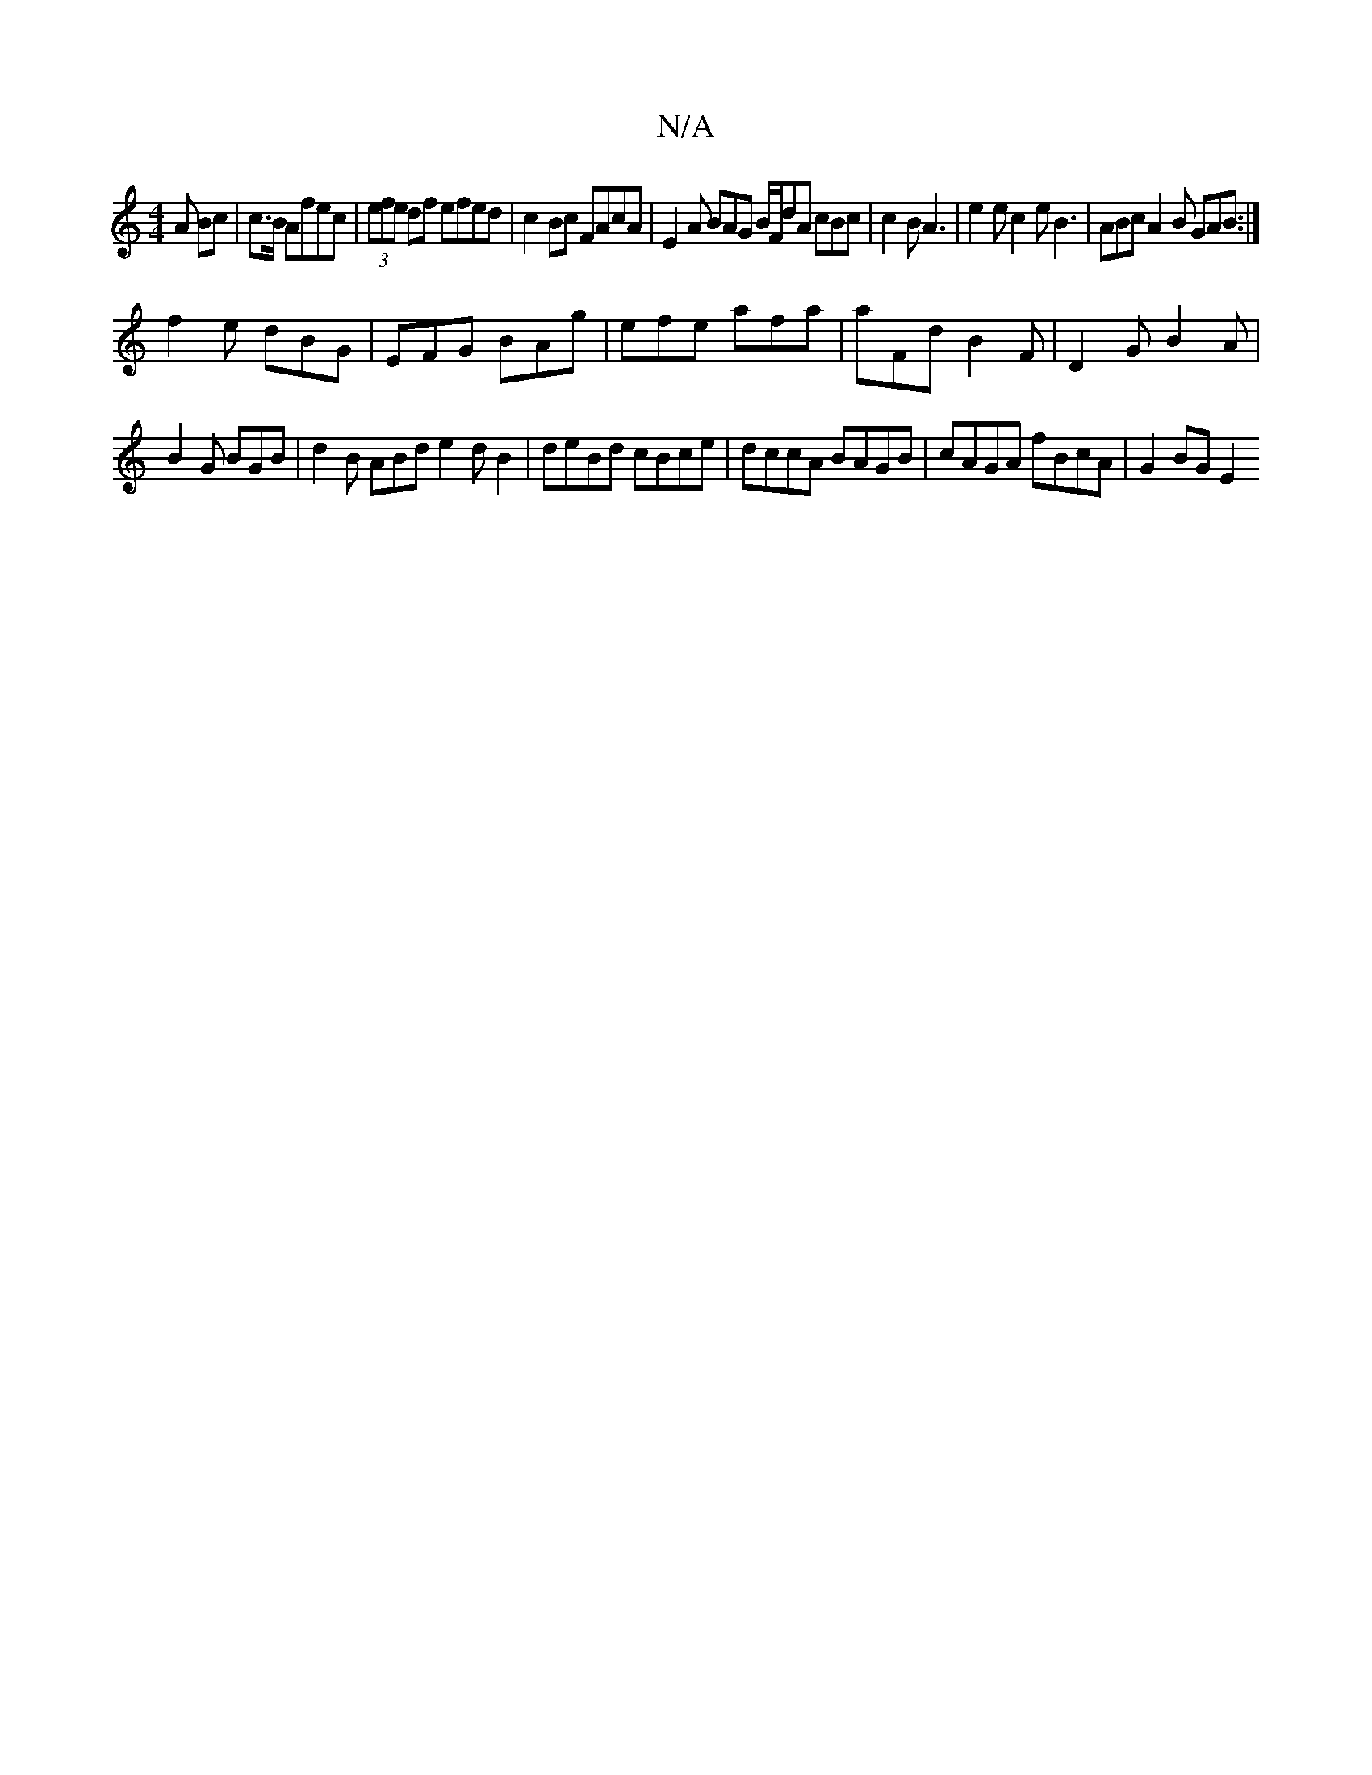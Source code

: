 X:1
T:N/A
M:4/4
R:N/A
K:Cmajor
3A Bc|c>B Afec|(3efe df efed | c2Bc FAcA | E2 A BAG B/F/dA cBc|c2B A3 |e2e c2 e B3|ABc A2 B GAB:|
f2e dBG|EFG BAg|efe afa|aFd B2F|D2G B2A|
B2G BGB|d2B ABd e2dB2|deBd cBce|dccA BAGB|cAGA fBcA|G2 BG E2 
